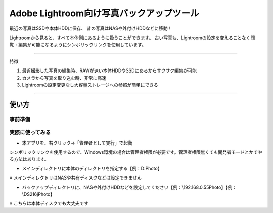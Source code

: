==========================================
Adobe Lightroom向け写真バックアップツール
==========================================

最近の写真はSSDや本体HDDに保存、
昔の写真はNASや外付けHDDなどに移動！

Lightroomから見ると、すべて本体側にあるように扱うことができます。
古い写真も、Lightroomの設定を変えることなく閲覧・編集が可能になるようにシンボリックリンクを使用しています。

---------------

特徴

1. 最近撮影した写真の編集時、RAWが速い本体HDDやSSDにあるからサクサク編集が可能

2. カメラから写真を取り込む時、非常に高速

3. Lightroomの設定変更なし大容量ストレージへの参照が簡単にできる


---------------

使い方
=====

事前準備
~~~~~~~

実際に使ってみる
~~~~~~~~~~~~~~

- 本アプリを、右クリック→「管理者として実行」で起動
シンボリックリンクを使用するので、Windows環境の場合は管理者権限が必要です。管理者権限無くても開発者モードとかでやる方法はあります。

- メインディレクトリに本体のディレクトリを指定する【例：D:\Photo】
※ メインディレクトリはNASや共有ディスクなどは設定できません

- バックアップディレクトリに、NASや外付けHDDなどを設定してください【例：\\192.168.0.55\Photo】【例：\\DS216j\Photo】
※ こちらは本体ディスクでも大丈夫です
